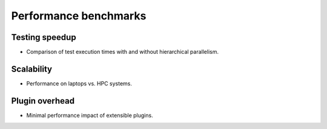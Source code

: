 .. _presentation-performance:

Performance benchmarks
======================

Testing speedup
---------------

- Comparison of test execution times with and without hierarchical parallelism.

Scalability
-----------

- Performance on laptops vs. HPC systems.

Plugin overhead
---------------

- Minimal performance impact of extensible plugins.
